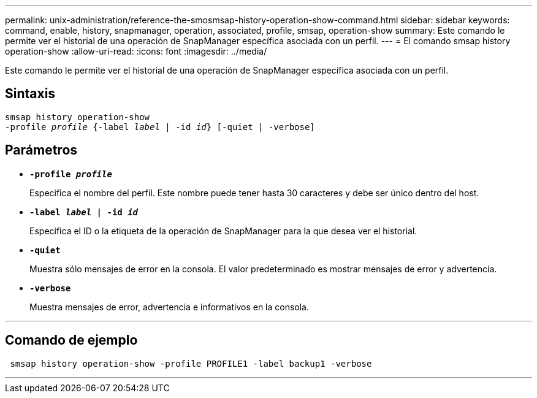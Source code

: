 ---
permalink: unix-administration/reference-the-smosmsap-history-operation-show-command.html 
sidebar: sidebar 
keywords: command, enable, history, snapmanager, operation, associated, profile, smsap, operation-show 
summary: Este comando le permite ver el historial de una operación de SnapManager específica asociada con un perfil. 
---
= El comando smsap history operation-show
:allow-uri-read: 
:icons: font
:imagesdir: ../media/


[role="lead"]
Este comando le permite ver el historial de una operación de SnapManager específica asociada con un perfil.



== Sintaxis

[listing, subs="+macros"]
----
pass:quotes[smsap history operation-show
-profile _profile_ {-label _label_ | -id _id_} [-quiet | -verbose\]]
----


== Parámetros

* `*-profile _profile_*`
+
Especifica el nombre del perfil. Este nombre puede tener hasta 30 caracteres y debe ser único dentro del host.

* `*-label _label_ | -id _id_*`
+
Especifica el ID o la etiqueta de la operación de SnapManager para la que desea ver el historial.

* `*-quiet*`
+
Muestra sólo mensajes de error en la consola. El valor predeterminado es mostrar mensajes de error y advertencia.

* `*-verbose*`
+
Muestra mensajes de error, advertencia e informativos en la consola.



'''


== Comando de ejemplo

[listing]
----
 smsap history operation-show -profile PROFILE1 -label backup1 -verbose
----
'''